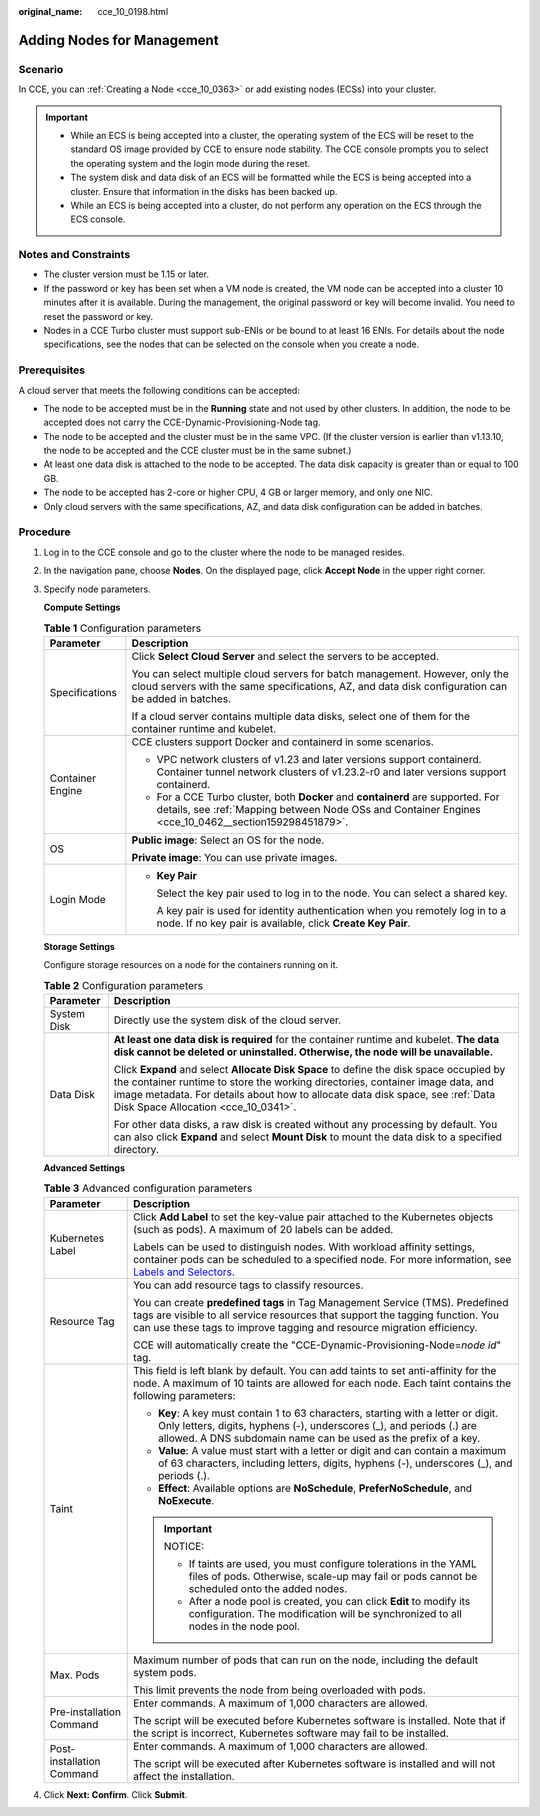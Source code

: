 :original_name: cce_10_0198.html

.. _cce_10_0198:

Adding Nodes for Management
===========================

Scenario
--------

In CCE, you can :ref:`Creating a Node <cce_10_0363>` or add existing nodes (ECSs) into your cluster.

.. important::

   -  While an ECS is being accepted into a cluster, the operating system of the ECS will be reset to the standard OS image provided by CCE to ensure node stability. The CCE console prompts you to select the operating system and the login mode during the reset.
   -  The system disk and data disk of an ECS will be formatted while the ECS is being accepted into a cluster. Ensure that information in the disks has been backed up.
   -  While an ECS is being accepted into a cluster, do not perform any operation on the ECS through the ECS console.

Notes and Constraints
---------------------

-  The cluster version must be 1.15 or later.
-  If the password or key has been set when a VM node is created, the VM node can be accepted into a cluster 10 minutes after it is available. During the management, the original password or key will become invalid. You need to reset the password or key.
-  Nodes in a CCE Turbo cluster must support sub-ENIs or be bound to at least 16 ENIs. For details about the node specifications, see the nodes that can be selected on the console when you create a node.

Prerequisites
-------------

A cloud server that meets the following conditions can be accepted:

-  The node to be accepted must be in the **Running** state and not used by other clusters. In addition, the node to be accepted does not carry the CCE-Dynamic-Provisioning-Node tag.
-  The node to be accepted and the cluster must be in the same VPC. (If the cluster version is earlier than v1.13.10, the node to be accepted and the CCE cluster must be in the same subnet.)
-  At least one data disk is attached to the node to be accepted. The data disk capacity is greater than or equal to 100 GB.
-  The node to be accepted has 2-core or higher CPU, 4 GB or larger memory, and only one NIC.
-  Only cloud servers with the same specifications, AZ, and data disk configuration can be added in batches.

Procedure
---------

#. Log in to the CCE console and go to the cluster where the node to be managed resides.

#. In the navigation pane, choose **Nodes**. On the displayed page, click **Accept Node** in the upper right corner.

#. Specify node parameters.

   **Compute Settings**

   .. table:: **Table 1** Configuration parameters

      +-----------------------------------+------------------------------------------------------------------------------------------------------------------------------------------------------------------------------------------+
      | Parameter                         | Description                                                                                                                                                                              |
      +===================================+==========================================================================================================================================================================================+
      | Specifications                    | Click **Select Cloud Server** and select the servers to be accepted.                                                                                                                     |
      |                                   |                                                                                                                                                                                          |
      |                                   | You can select multiple cloud servers for batch management. However, only the cloud servers with the same specifications, AZ, and data disk configuration can be added in batches.       |
      |                                   |                                                                                                                                                                                          |
      |                                   | If a cloud server contains multiple data disks, select one of them for the container runtime and kubelet.                                                                                |
      +-----------------------------------+------------------------------------------------------------------------------------------------------------------------------------------------------------------------------------------+
      | Container Engine                  | CCE clusters support Docker and containerd in some scenarios.                                                                                                                            |
      |                                   |                                                                                                                                                                                          |
      |                                   | -  VPC network clusters of v1.23 and later versions support containerd. Container tunnel network clusters of v1.23.2-r0 and later versions support containerd.                           |
      |                                   | -  For a CCE Turbo cluster, both **Docker** and **containerd** are supported. For details, see :ref:`Mapping between Node OSs and Container Engines <cce_10_0462__section159298451879>`. |
      +-----------------------------------+------------------------------------------------------------------------------------------------------------------------------------------------------------------------------------------+
      | OS                                | **Public image**: Select an OS for the node.                                                                                                                                             |
      |                                   |                                                                                                                                                                                          |
      |                                   | **Private image**: You can use private images.                                                                                                                                           |
      +-----------------------------------+------------------------------------------------------------------------------------------------------------------------------------------------------------------------------------------+
      | Login Mode                        | -  **Key Pair**                                                                                                                                                                          |
      |                                   |                                                                                                                                                                                          |
      |                                   |    Select the key pair used to log in to the node. You can select a shared key.                                                                                                          |
      |                                   |                                                                                                                                                                                          |
      |                                   |    A key pair is used for identity authentication when you remotely log in to a node. If no key pair is available, click **Create Key Pair**.                                            |
      +-----------------------------------+------------------------------------------------------------------------------------------------------------------------------------------------------------------------------------------+

   **Storage Settings**

   Configure storage resources on a node for the containers running on it.

   .. table:: **Table 2** Configuration parameters

      +-----------------------------------+----------------------------------------------------------------------------------------------------------------------------------------------------------------------------------------------------------------------------------------------------------------------------------------------------+
      | Parameter                         | Description                                                                                                                                                                                                                                                                                        |
      +===================================+====================================================================================================================================================================================================================================================================================================+
      | System Disk                       | Directly use the system disk of the cloud server.                                                                                                                                                                                                                                                  |
      +-----------------------------------+----------------------------------------------------------------------------------------------------------------------------------------------------------------------------------------------------------------------------------------------------------------------------------------------------+
      | Data Disk                         | **At least one data disk is required** for the container runtime and kubelet. **The data disk cannot be deleted or uninstalled. Otherwise, the node will be unavailable.**                                                                                                                         |
      |                                   |                                                                                                                                                                                                                                                                                                    |
      |                                   | Click **Expand** and select **Allocate Disk Space** to define the disk space occupied by the container runtime to store the working directories, container image data, and image metadata. For details about how to allocate data disk space, see :ref:`Data Disk Space Allocation <cce_10_0341>`. |
      |                                   |                                                                                                                                                                                                                                                                                                    |
      |                                   | For other data disks, a raw disk is created without any processing by default. You can also click **Expand** and select **Mount Disk** to mount the data disk to a specified directory.                                                                                                            |
      +-----------------------------------+----------------------------------------------------------------------------------------------------------------------------------------------------------------------------------------------------------------------------------------------------------------------------------------------------+

   **Advanced Settings**

   .. table:: **Table 3** Advanced configuration parameters

      +-----------------------------------+----------------------------------------------------------------------------------------------------------------------------------------------------------------------------------------------------------------------------------------------------------------+
      | Parameter                         | Description                                                                                                                                                                                                                                                    |
      +===================================+================================================================================================================================================================================================================================================================+
      | Kubernetes Label                  | Click **Add Label** to set the key-value pair attached to the Kubernetes objects (such as pods). A maximum of 20 labels can be added.                                                                                                                          |
      |                                   |                                                                                                                                                                                                                                                                |
      |                                   | Labels can be used to distinguish nodes. With workload affinity settings, container pods can be scheduled to a specified node. For more information, see `Labels and Selectors <https://kubernetes.io/docs/concepts/overview/working-with-objects/labels/>`__. |
      +-----------------------------------+----------------------------------------------------------------------------------------------------------------------------------------------------------------------------------------------------------------------------------------------------------------+
      | Resource Tag                      | You can add resource tags to classify resources.                                                                                                                                                                                                               |
      |                                   |                                                                                                                                                                                                                                                                |
      |                                   | You can create **predefined tags** in Tag Management Service (TMS). Predefined tags are visible to all service resources that support the tagging function. You can use these tags to improve tagging and resource migration efficiency.                       |
      |                                   |                                                                                                                                                                                                                                                                |
      |                                   | CCE will automatically create the "CCE-Dynamic-Provisioning-Node=\ *node id*" tag.                                                                                                                                                                             |
      +-----------------------------------+----------------------------------------------------------------------------------------------------------------------------------------------------------------------------------------------------------------------------------------------------------------+
      | Taint                             | This field is left blank by default. You can add taints to set anti-affinity for the node. A maximum of 10 taints are allowed for each node. Each taint contains the following parameters:                                                                     |
      |                                   |                                                                                                                                                                                                                                                                |
      |                                   | -  **Key**: A key must contain 1 to 63 characters, starting with a letter or digit. Only letters, digits, hyphens (-), underscores (_), and periods (.) are allowed. A DNS subdomain name can be used as the prefix of a key.                                  |
      |                                   | -  **Value**: A value must start with a letter or digit and can contain a maximum of 63 characters, including letters, digits, hyphens (-), underscores (_), and periods (.).                                                                                  |
      |                                   | -  **Effect**: Available options are **NoSchedule**, **PreferNoSchedule**, and **NoExecute**.                                                                                                                                                                  |
      |                                   |                                                                                                                                                                                                                                                                |
      |                                   | .. important::                                                                                                                                                                                                                                                 |
      |                                   |                                                                                                                                                                                                                                                                |
      |                                   |    NOTICE:                                                                                                                                                                                                                                                     |
      |                                   |                                                                                                                                                                                                                                                                |
      |                                   |    -  If taints are used, you must configure tolerations in the YAML files of pods. Otherwise, scale-up may fail or pods cannot be scheduled onto the added nodes.                                                                                             |
      |                                   |    -  After a node pool is created, you can click **Edit** to modify its configuration. The modification will be synchronized to all nodes in the node pool.                                                                                                   |
      +-----------------------------------+----------------------------------------------------------------------------------------------------------------------------------------------------------------------------------------------------------------------------------------------------------------+
      | Max. Pods                         | Maximum number of pods that can run on the node, including the default system pods.                                                                                                                                                                            |
      |                                   |                                                                                                                                                                                                                                                                |
      |                                   | This limit prevents the node from being overloaded with pods.                                                                                                                                                                                                  |
      +-----------------------------------+----------------------------------------------------------------------------------------------------------------------------------------------------------------------------------------------------------------------------------------------------------------+
      | Pre-installation Command          | Enter commands. A maximum of 1,000 characters are allowed.                                                                                                                                                                                                     |
      |                                   |                                                                                                                                                                                                                                                                |
      |                                   | The script will be executed before Kubernetes software is installed. Note that if the script is incorrect, Kubernetes software may fail to be installed.                                                                                                       |
      +-----------------------------------+----------------------------------------------------------------------------------------------------------------------------------------------------------------------------------------------------------------------------------------------------------------+
      | Post-installation Command         | Enter commands. A maximum of 1,000 characters are allowed.                                                                                                                                                                                                     |
      |                                   |                                                                                                                                                                                                                                                                |
      |                                   | The script will be executed after Kubernetes software is installed and will not affect the installation.                                                                                                                                                       |
      +-----------------------------------+----------------------------------------------------------------------------------------------------------------------------------------------------------------------------------------------------------------------------------------------------------------+

#. Click **Next: Confirm**. Click **Submit**.
